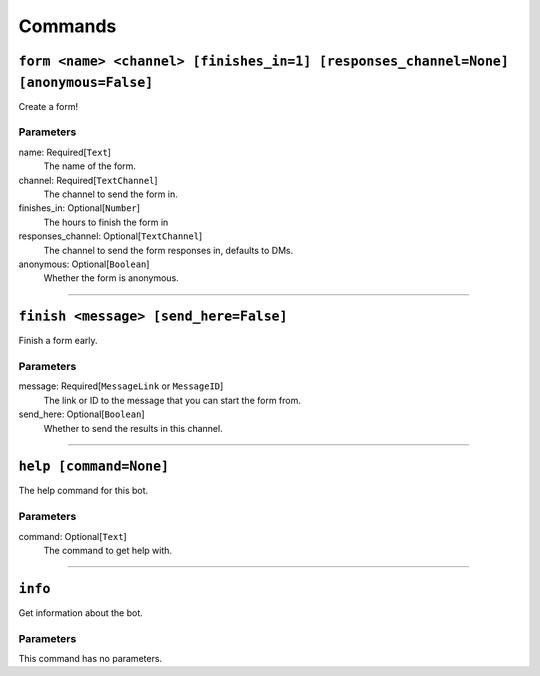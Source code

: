 Commands
========

``form <name> <channel> [finishes_in=1] [responses_channel=None] [anonymous=False]``
------------------------------------------------------------------------------------

Create a form!

Parameters
~~~~~~~~~~
name: Required[``Text``]
    The name of the form.

channel: Required[``TextChannel``]
    The channel to send the form in.

finishes_in: Optional[``Number``]
    The hours to finish the form in

responses_channel: Optional[``TextChannel``]
    The channel to send the form responses in, defaults to DMs.

anonymous: Optional[``Boolean``]
    Whether the form is anonymous.


------------------------------


``finish <message> [send_here=False]``
--------------------------------------

Finish a form early.

Parameters
~~~~~~~~~~
message: Required[``MessageLink`` or ``MessageID``]
    The link or ID to the message that you can start the form from.

send_here: Optional[``Boolean``]
    Whether to send the results in this channel.

------------------------------


``help [command=None]``
-----------------------

The help command for this bot.

Parameters
~~~~~~~~~~
command: Optional[``Text``]
    The command to get help with.

------------------------------


``info``
--------

Get information about the bot.

Parameters
~~~~~~~~~~
This command has no parameters.

